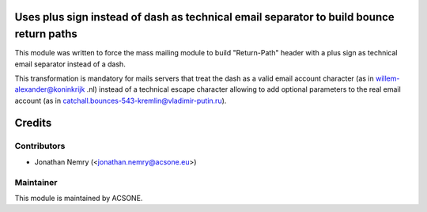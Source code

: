 .. image:: https://img.shields.io/badge/licence-AGPL--3-blue.svg
    :alt: License: AGPL-3
Uses plus sign instead of dash as technical email separator to build bounce return paths
========================================================================================

This module was written to force the mass mailing module to build "Return-Path" header with a plus sign as technical email separator instead of a dash.

This transformation is mandatory for mails servers that treat the dash as a valid email account character (as in willem-alexander@koninkrijk .nl) instead of a technical escape character allowing to add optional parameters to the real email account (as in catchall.bounces-543-kremlin@vladimir-putin.ru).

Credits
=======

Contributors
------------

* Jonathan Nemry (<jonathan.nemry@acsone.eu>)

Maintainer
----------

.. image:: http://www.acsone.eu/logo.png
   :alt: Ascone Sa/Nv
   :target: http://www.acsone.eu

This module is maintained by ACSONE.
